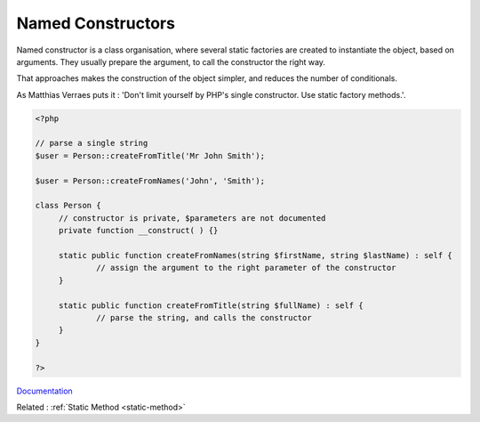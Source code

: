 .. _named-constructor:
.. meta::
	:description:
		Named Constructors: Named constructor is a class organisation, where several static factories are created to instantiate the object, based on arguments.
	:twitter:card: summary_large_image
	:twitter:site: @exakat
	:twitter:title: Named Constructors
	:twitter:description: Named Constructors: Named constructor is a class organisation, where several static factories are created to instantiate the object, based on arguments
	:twitter:creator: @exakat
	:og:title: Named Constructors
	:og:type: article
	:og:description: Named constructor is a class organisation, where several static factories are created to instantiate the object, based on arguments
	:og:url: https://php-dictionary.readthedocs.io/en/latest/dictionary/named-constructor.ini.html
	:og:locale: en


Named Constructors
------------------

Named constructor is a class organisation, where several static factories are created to instantiate the object, based on arguments. They usually prepare the argument, to call the constructor the right way. 

That approaches makes the construction of the object simpler, and reduces the number of conditionals. 

As Matthias Verraes puts it : 'Don't limit yourself by PHP's single constructor. Use static factory methods.'.

.. code-block:: php
   
   
   <?php
   
   // parse a single string
   $user = Person::createFromTitle('Mr John Smith');
   
   $user = Person::createFromNames('John', 'Smith');
   
   class Person {
   	// constructor is private, $parameters are not documented
   	private function __construct( ) {}
   	
   	static public function createFromNames(string $firstName, string $lastName) : self {
   		// assign the argument to the right parameter of the constructor
   	}
   
   	static public function createFromTitle(string $fullName) : self {
   		// parse the string, and calls the constructor
   	}
   }
   
   ?>
   


`Documentation <https://verraes.net/2014/06/named-constructors-in-php/>`__

Related : :ref:`Static Method <static-method>`
